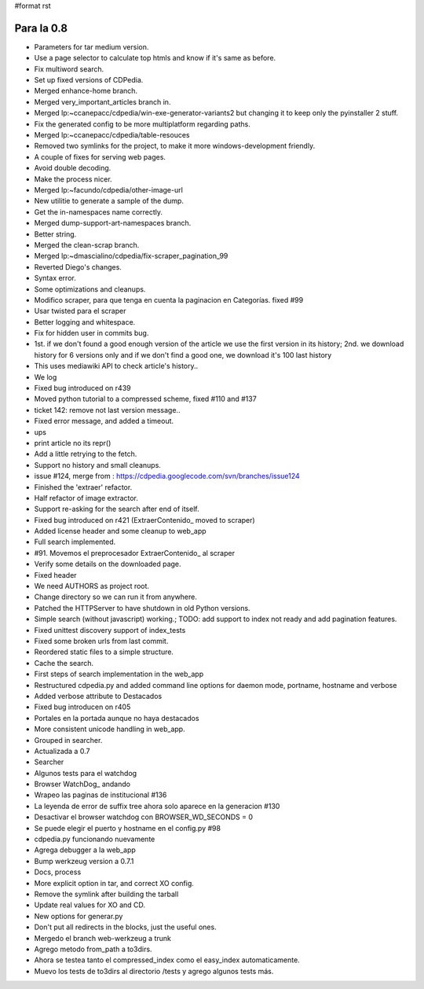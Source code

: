 #format rst

Para la 0.8
~~~~~~~~~~~

* Parameters for tar medium version.

* Use a page selector to calculate top htmls and know if it's same as before.

* Fix multiword search.

* Set up fixed versions of CDPedia.

* Merged enhance-home branch.

* Merged very_important_articles branch in.

* Merged lp:~ccanepacc/cdpedia/win-exe-generator-variants2 but changing it to keep only the pyinstaller 2 stuff.

* Fix the generated config to be more multiplatform regarding paths.

* Merged lp:~ccanepacc/cdpedia/table-resouces

* Removed two symlinks for the project, to make it more windows-development friendly.

* A couple of fixes for serving web pages.

* Avoid double decoding.

* Make the process nicer.

* Merged lp:~facundo/cdpedia/other-image-url

* New utilitie to generate a sample of the dump.

* Get the in-namespaces name correctly.

* Merged dump-support-art-namespaces branch.

* Better string.

* Merged the clean-scrap branch.

* Merged lp:~dmascialino/cdpedia/fix-scraper_pagination_99

* Reverted Diego's changes.

* Syntax error.

* Some optimizations and cleanups.

* Modifico scraper, para que tenga en cuenta la paginacion en Categorías. fixed #99

* Usar twisted para el scraper

* Better logging and whitespace.

* Fix for hidden user in commits bug.

* 1st. if we don't found a good enough version of the article we use the first version in its history; 2nd. we download history for 6 versions only and if we don't find a good one, we download it's 100 last history

* This uses mediawiki API to check article's history..

* We log

* Fixed bug introduced on r439

* Moved python tutorial to a compressed scheme, fixed #110 and #137

* ticket 142: remove not last version message..

* Fixed error message, and added a timeout.

* ups

* print article no its repr()

* Add a little retrying to the fetch.

* Support no history and small cleanups.

* issue #124, merge from : https://cdpedia.googlecode.com/svn/branches/issue124

* Finished the 'extraer' refactor.

* Half refactor of image extractor.

* Support re-asking for the search after end of itself.

* Fixed bug introduced on r421 (ExtraerContenido_ moved to scraper)

* Added license header and some cleanup to web_app

* Full search implemented.

* #91. Movemos el preprocesador ExtraerContenido_ al scraper

* Verify some details on the downloaded page.

* Fixed header

* We need AUTHORS as project root.

* Change directory so we can run it from anywhere.

* Patched the HTTPServer to have shutdown in old Python versions.

* Simple search (without javascript) working.; TODO: add support to index not ready and add pagination features.

* Fixed unittest discovery support of index_tests

* Fixed some broken urls from last commit.

* Reordered static files to a simple structure.

* Cache the search.

* First steps of search implementation in the web_app

* Restructured cdpedia.py and added command line options for daemon mode, portname, hostname and verbose

* Added verbose attribute to Destacados

* Fixed bug introducen on r405

* Portales en la portada aunque no haya destacados

* More consistent unicode handling in web_app.

* Grouped in searcher.

* Actualizada a 0.7

* Searcher

* Algunos tests para el watchdog

* Browser WatchDog_ andando

* Wrapeo las paginas de institucional #136

* La leyenda de error de suffix tree ahora solo aparece en la generacion #130

* Desactivar el browser watchdog con BROWSER_WD_SECONDS = 0

* Se puede elegir el puerto y hostname en el config.py #98

* cdpedia.py funcionando nuevamente

* Agrega debugger a la web_app

* Bump werkzeug version a 0.7.1

* Docs, process

* More explicit option in tar, and correct XO config.

* Remove the symlink after building the tarball

* Update real values for XO and CD.

* New options for generar.py

* Don't put all redirects in the blocks, just the useful ones.

* Mergedo el branch web-werkzeug a trunk

* Agrego metodo from_path a to3dirs.

* Ahora se testea tanto el compressed_index como el easy_index automaticamente.

* Muevo los tests de to3dirs al directorio /tests y agrego algunos tests más.

